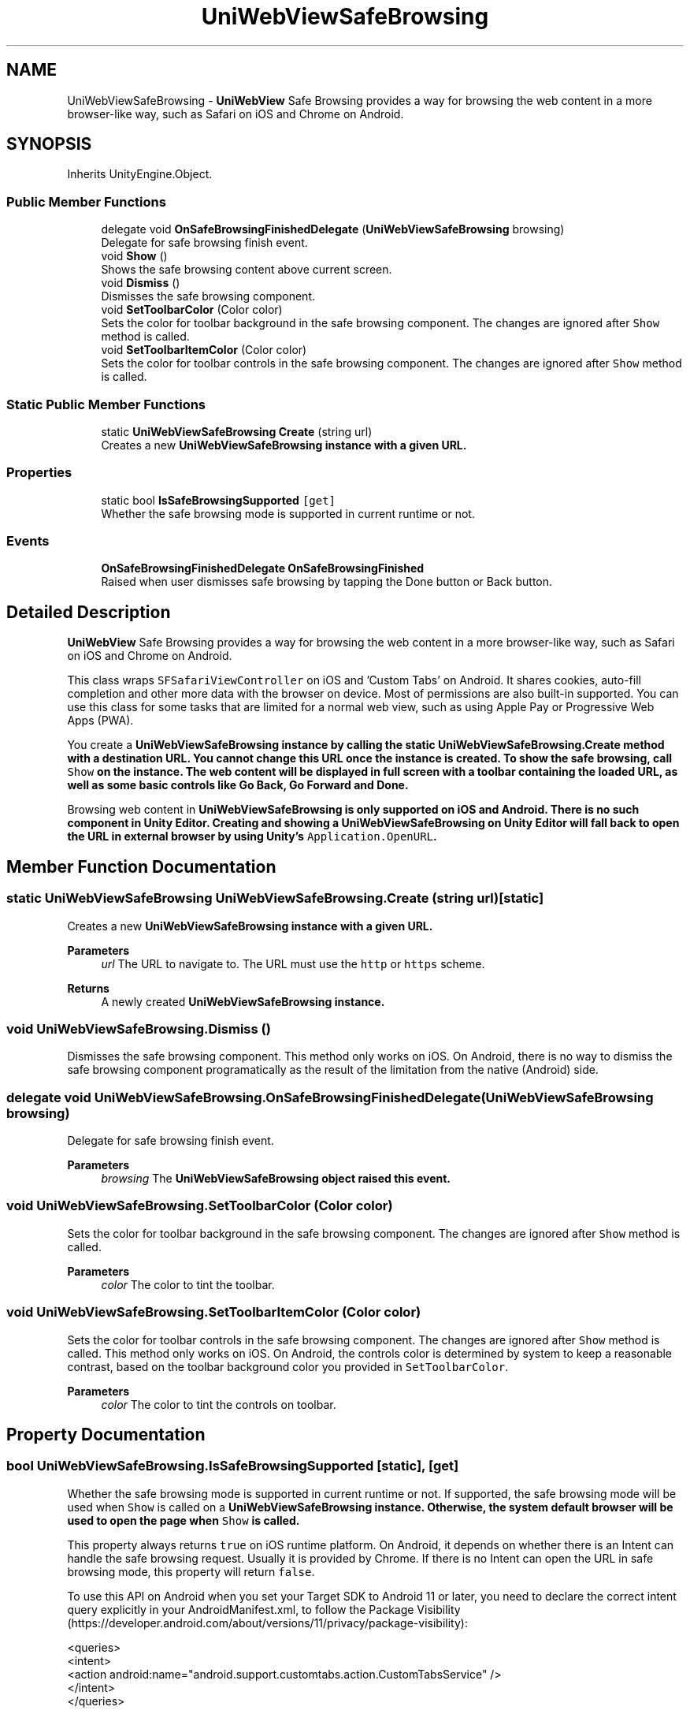 .TH "UniWebViewSafeBrowsing" 3 "Achroma Plugin" \" -*- nroff -*-
.ad l
.nh
.SH NAME
UniWebViewSafeBrowsing \- \fBUniWebView\fP Safe Browsing provides a way for browsing the web content in a more browser-like way, such as Safari on iOS and Chrome on Android\&.  

.SH SYNOPSIS
.br
.PP
.PP
Inherits UnityEngine\&.Object\&.
.SS "Public Member Functions"

.in +1c
.ti -1c
.RI "delegate void \fBOnSafeBrowsingFinishedDelegate\fP (\fBUniWebViewSafeBrowsing\fP browsing)"
.br
.RI "Delegate for safe browsing finish event\&. "
.ti -1c
.RI "void \fBShow\fP ()"
.br
.RI "Shows the safe browsing content above current screen\&. "
.ti -1c
.RI "void \fBDismiss\fP ()"
.br
.RI "Dismisses the safe browsing component\&. "
.ti -1c
.RI "void \fBSetToolbarColor\fP (Color color)"
.br
.RI "Sets the color for toolbar background in the safe browsing component\&. The changes are ignored after \fCShow\fP method is called\&. "
.ti -1c
.RI "void \fBSetToolbarItemColor\fP (Color color)"
.br
.RI "Sets the color for toolbar controls in the safe browsing component\&. The changes are ignored after \fCShow\fP method is called\&. "
.in -1c
.SS "Static Public Member Functions"

.in +1c
.ti -1c
.RI "static \fBUniWebViewSafeBrowsing\fP \fBCreate\fP (string url)"
.br
.RI "Creates a new \fC\fBUniWebViewSafeBrowsing\fP\fP instance with a given URL\&. "
.in -1c
.SS "Properties"

.in +1c
.ti -1c
.RI "static bool \fBIsSafeBrowsingSupported\fP\fC [get]\fP"
.br
.RI "Whether the safe browsing mode is supported in current runtime or not\&. "
.in -1c
.SS "Events"

.in +1c
.ti -1c
.RI "\fBOnSafeBrowsingFinishedDelegate\fP \fBOnSafeBrowsingFinished\fP"
.br
.RI "Raised when user dismisses safe browsing by tapping the Done button or Back button\&. "
.in -1c
.SH "Detailed Description"
.PP 
\fBUniWebView\fP Safe Browsing provides a way for browsing the web content in a more browser-like way, such as Safari on iOS and Chrome on Android\&. 

This class wraps \fCSFSafariViewController\fP on iOS and 'Custom Tabs' on Android\&. It shares cookies, auto-fill completion and other more data with the browser on device\&. Most of permissions are also built-in supported\&. You can use this class for some tasks that are limited for a normal web view, such as using Apple Pay or Progressive Web Apps (PWA)\&.
.PP
You create a \fC\fBUniWebViewSafeBrowsing\fP\fP instance by calling the static \fC\fBUniWebViewSafeBrowsing\&.Create\fP\fP method with a destination URL\&. You cannot change this URL once the instance is created\&. To show the safe browsing, call \fCShow\fP on the instance\&. The web content will be displayed in full screen with a toolbar containing the loaded URL, as well as some basic controls like Go Back, Go Forward and Done\&.
.PP
Browsing web content in \fC\fBUniWebViewSafeBrowsing\fP\fP is only supported on iOS and Android\&. There is no such component in Unity Editor\&. Creating and showing a \fC\fBUniWebViewSafeBrowsing\fP\fP on Unity Editor will fall back to open the URL in external browser by using Unity's \fCApplication\&.OpenURL\fP\&. 
.SH "Member Function Documentation"
.PP 
.SS "static \fBUniWebViewSafeBrowsing\fP UniWebViewSafeBrowsing\&.Create (string url)\fC [static]\fP"

.PP
Creates a new \fC\fBUniWebViewSafeBrowsing\fP\fP instance with a given URL\&. 
.PP
\fBParameters\fP
.RS 4
\fIurl\fP The URL to navigate to\&. The URL must use the \fChttp\fP or \fChttps\fP scheme\&.
.RE
.PP
\fBReturns\fP
.RS 4
A newly created \fC\fBUniWebViewSafeBrowsing\fP\fP instance\&.
.RE
.PP

.SS "void UniWebViewSafeBrowsing\&.Dismiss ()"

.PP
Dismisses the safe browsing component\&. This method only works on iOS\&. On Android, there is no way to dismiss the safe browsing component programatically as the result of the limitation from the native (Android) side\&. 
.SS "delegate void UniWebViewSafeBrowsing\&.OnSafeBrowsingFinishedDelegate (\fBUniWebViewSafeBrowsing\fP browsing)"

.PP
Delegate for safe browsing finish event\&. 
.PP
\fBParameters\fP
.RS 4
\fIbrowsing\fP The \fC\fBUniWebViewSafeBrowsing\fP\fP object raised this event\&.
.RE
.PP

.SS "void UniWebViewSafeBrowsing\&.SetToolbarColor (Color color)"

.PP
Sets the color for toolbar background in the safe browsing component\&. The changes are ignored after \fCShow\fP method is called\&. 
.PP
\fBParameters\fP
.RS 4
\fIcolor\fP The color to tint the toolbar\&.
.RE
.PP

.SS "void UniWebViewSafeBrowsing\&.SetToolbarItemColor (Color color)"

.PP
Sets the color for toolbar controls in the safe browsing component\&. The changes are ignored after \fCShow\fP method is called\&. This method only works on iOS\&. On Android, the controls color is determined by system to keep a reasonable contrast, based on the toolbar background color you provided in \fCSetToolbarColor\fP\&.
.PP
\fBParameters\fP
.RS 4
\fIcolor\fP The color to tint the controls on toolbar\&.
.RE
.PP

.SH "Property Documentation"
.PP 
.SS "bool UniWebViewSafeBrowsing\&.IsSafeBrowsingSupported\fC [static]\fP, \fC [get]\fP"

.PP
Whether the safe browsing mode is supported in current runtime or not\&. If supported, the safe browsing mode will be used when \fCShow\fP is called on a \fC\fBUniWebViewSafeBrowsing\fP\fP instance\&. Otherwise, the system default browser will be used to open the page when \fCShow\fP is called\&.
.PP
This property always returns \fCtrue\fP on iOS runtime platform\&. On Android, it depends on whether there is an Intent can handle the safe browsing request\&. Usually it is provided by Chrome\&. If there is no Intent can open the URL in safe browsing mode, this property will return \fCfalse\fP\&.
.PP
To use this API on Android when you set your Target SDK to Android 11 or later, you need to declare the correct intent query explicitly in your AndroidManifest\&.xml, to follow the Package Visibility (https://developer.android.com/about/versions/11/privacy/package-visibility):
.PP
.PP
.nf
<queries>
  <intent>
    <action android:name="android\&.support\&.customtabs\&.action\&.CustomTabsService" />
  </intent>
</queries>
.fi
.PP
.PP
Returns \fCtrue\fP if the safe browsing mode is supported and the page will be opened in safe browsing mode\&. Otherwise, \fCfalse\fP\&. 
.SH "Event Documentation"
.PP 
.SS "\fBOnSafeBrowsingFinishedDelegate\fP UniWebViewSafeBrowsing\&.OnSafeBrowsingFinished"

.PP
Raised when user dismisses safe browsing by tapping the Done button or Back button\&. The dismissed safe browsing instance will be invalid after this event being raised, and you should not use it for another browsing purpose\&. Instead, create a new one for a new browsing session\&.
.PP
This event will not happen in Unity Editor, because the whole \fC\fBUniWebViewSafeBrowsing\fP\fP will fall back to an external browser\&. 

.SH "Author"
.PP 
Generated automatically by Doxygen for Achroma Plugin from the source code\&.
